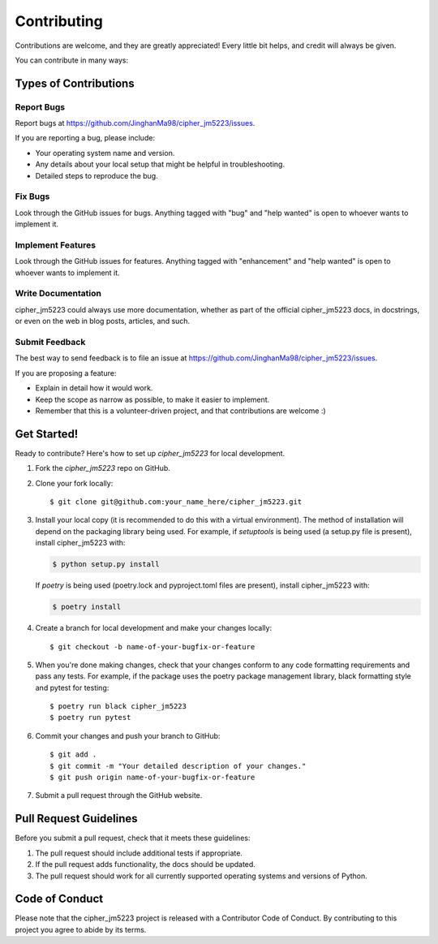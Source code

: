 .. highlight:: shell

============
Contributing
============

Contributions are welcome, and they are greatly appreciated! Every little bit
helps, and credit will always be given.

You can contribute in many ways:

Types of Contributions
----------------------

Report Bugs
~~~~~~~~~~~

Report bugs at https://github.com/JinghanMa98/cipher_jm5223/issues.

If you are reporting a bug, please include:

* Your operating system name and version.
* Any details about your local setup that might be helpful in troubleshooting.
* Detailed steps to reproduce the bug.

Fix Bugs
~~~~~~~~

Look through the GitHub issues for bugs. Anything tagged with "bug" and "help
wanted" is open to whoever wants to implement it.

Implement Features
~~~~~~~~~~~~~~~~~~

Look through the GitHub issues for features. Anything tagged with "enhancement"
and "help wanted" is open to whoever wants to implement it.

Write Documentation
~~~~~~~~~~~~~~~~~~~

cipher_jm5223 could always use more documentation, whether as part of the
official cipher_jm5223 docs, in docstrings, or even on the web in blog posts,
articles, and such.

Submit Feedback
~~~~~~~~~~~~~~~

The best way to send feedback is to file an issue at https://github.com/JinghanMa98/cipher_jm5223/issues.

If you are proposing a feature:

* Explain in detail how it would work.
* Keep the scope as narrow as possible, to make it easier to implement.
* Remember that this is a volunteer-driven project, and that contributions
  are welcome :)

Get Started!
------------

Ready to contribute? Here's how to set up `cipher_jm5223` for local development.

1. Fork the `cipher_jm5223` repo on GitHub.
2. Clone your fork locally::

    $ git clone git@github.com:your_name_here/cipher_jm5223.git

3. Install your local copy (it is recommended to do this with a virtual environment). The method of installation will depend on the packaging library being used.
   For example, if `setuptools` is being used (a setup.py file is present), install cipher_jm5223 with:

   .. code-block:: console

       $ python setup.py install

   If `poetry` is being used (poetry.lock and pyproject.toml files are present), install cipher_jm5223 with:

   .. code-block:: console

       $ poetry install

4. Create a branch for local development and make your changes locally::

    $ git checkout -b name-of-your-bugfix-or-feature

5. When you're done making changes, check that your changes conform to any code formatting requirements and pass any tests.
   For example, if the package uses the poetry package management library, black formatting style and pytest for testing::

    $ poetry run black cipher_jm5223
    $ poetry run pytest

6. Commit your changes and push your branch to GitHub::

    $ git add .
    $ git commit -m "Your detailed description of your changes."
    $ git push origin name-of-your-bugfix-or-feature

7. Submit a pull request through the GitHub website.

Pull Request Guidelines
-----------------------

Before you submit a pull request, check that it meets these guidelines:

1. The pull request should include additional tests if appropriate.
2. If the pull request adds functionality, the docs should be updated.
3. The pull request should work for all currently supported operating systems and versions of Python.

Code of Conduct
---------------
Please note that the cipher_jm5223 project is released with a Contributor Code of Conduct. By contributing to this project you agree to abide by its terms.
